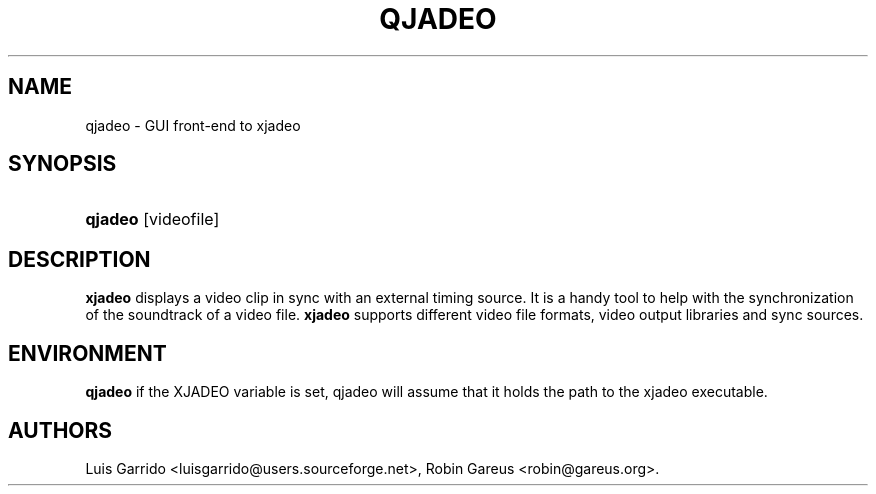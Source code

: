 .\"Generated by db2man.xsl. Don't modify this, modify the source.
.de Sh \" Subsection
.br
.if t .Sp
.ne 5
.PP
\fB\\$1\fR
.PP
..
.de Sp \" Vertical space (when we can't use .PP)
.if t .sp .5v
.if n .sp
..
.de Ip \" List item
.br
.ie \\n(.$>=3 .ne \\$3
.el .ne 3
.IP "\\$1" \\$2
..
.TH "QJADEO" 1 "April 22, 2006" "" ""
.SH NAME
qjadeo \- GUI front-end to xjadeo
.SH "SYNOPSIS"
.ad l
.hy 0
.HP 7
\fBqjadeo\fR [videofile]
.ad
.hy

.SH "DESCRIPTION"

        

        
.PP
\fBxjadeo\fR displays a video clip in sync with an external timing source\&. It is a handy tool to help with the synchronization of the soundtrack of a video file\&. \fBxjadeo\fR supports different video file formats, video output libraries and sync sources\&.

      
.SH "ENVIRONMENT"

        

        
.PP
\fBqjadeo\fR if the XJADEO variable is set, qjadeo will assume that it holds the path to the xjadeo executable\&.

      
.SH AUTHORS
Luis Garrido <luisgarrido@users\&.sourceforge\&.net>, Robin Gareus <robin@gareus\&.org>.
